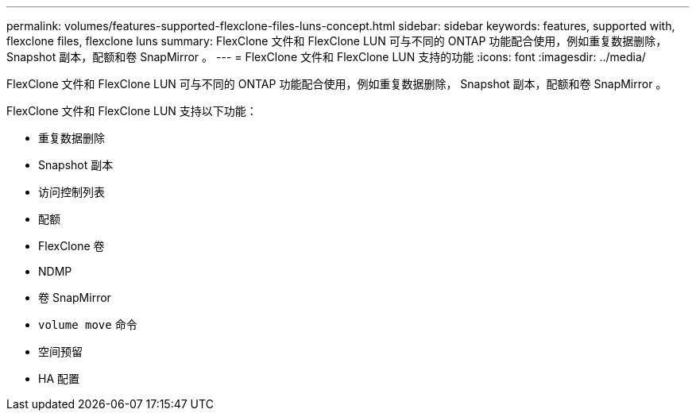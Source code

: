 ---
permalink: volumes/features-supported-flexclone-files-luns-concept.html 
sidebar: sidebar 
keywords: features, supported with,  flexclone files, flexclone luns 
summary: FlexClone 文件和 FlexClone LUN 可与不同的 ONTAP 功能配合使用，例如重复数据删除， Snapshot 副本，配额和卷 SnapMirror 。 
---
= FlexClone 文件和 FlexClone LUN 支持的功能
:icons: font
:imagesdir: ../media/


[role="lead"]
FlexClone 文件和 FlexClone LUN 可与不同的 ONTAP 功能配合使用，例如重复数据删除， Snapshot 副本，配额和卷 SnapMirror 。

FlexClone 文件和 FlexClone LUN 支持以下功能：

* 重复数据删除
* Snapshot 副本
* 访问控制列表
* 配额
* FlexClone 卷
* NDMP
* 卷 SnapMirror
* `volume move` 命令
* 空间预留
* HA 配置

